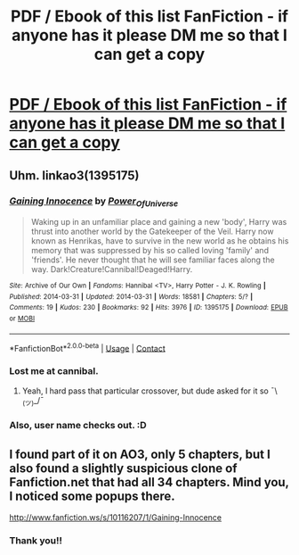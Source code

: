 #+TITLE: PDF / Ebook of this list FanFiction - if anyone has it please DM me so that I can get a copy

* [[/r/FanFiction/comments/ijkysc/help_finding_gaining_innocence_by_power_of/][PDF / Ebook of this list FanFiction - if anyone has it please DM me so that I can get a copy]]
:PROPERTIES:
:Author: Alchemical_Nexus
:Score: 3
:DateUnix: 1614796823.0
:DateShort: 2021-Mar-03
:FlairText: What's That Fic?
:END:

** Uhm. linkao3(1395175)
:PROPERTIES:
:Author: hrmdurr
:Score: 2
:DateUnix: 1614805612.0
:DateShort: 2021-Mar-04
:END:

*** [[https://archiveofourown.org/works/1395175][*/Gaining Innocence/*]] by [[https://www.archiveofourown.org/users/Power_Of_Universe/pseuds/Power_Of_Universe][/Power_Of_Universe/]]

#+begin_quote
  Waking up in an unfamiliar place and gaining a new 'body', Harry was thrust into another world by the Gatekeeper of the Veil. Harry now known as Henrikas, have to survive in the new world as he obtains his memory that was suppressed by his so called loving 'family' and 'friends'. He never thought that he will see familiar faces along the way. Dark!Creature!Cannibal!Deaged!Harry.
#+end_quote

^{/Site/:} ^{Archive} ^{of} ^{Our} ^{Own} ^{*|*} ^{/Fandoms/:} ^{Hannibal} ^{<TV>,} ^{Harry} ^{Potter} ^{-} ^{J.} ^{K.} ^{Rowling} ^{*|*} ^{/Published/:} ^{2014-03-31} ^{*|*} ^{/Updated/:} ^{2014-03-31} ^{*|*} ^{/Words/:} ^{18581} ^{*|*} ^{/Chapters/:} ^{5/?} ^{*|*} ^{/Comments/:} ^{19} ^{*|*} ^{/Kudos/:} ^{230} ^{*|*} ^{/Bookmarks/:} ^{92} ^{*|*} ^{/Hits/:} ^{3976} ^{*|*} ^{/ID/:} ^{1395175} ^{*|*} ^{/Download/:} ^{[[https://archiveofourown.org/downloads/1395175/Gaining%20Innocence.epub?updated_at=1589291636][EPUB]]} ^{or} ^{[[https://archiveofourown.org/downloads/1395175/Gaining%20Innocence.mobi?updated_at=1589291636][MOBI]]}

--------------

*FanfictionBot*^{2.0.0-beta} | [[https://github.com/FanfictionBot/reddit-ffn-bot/wiki/Usage][Usage]] | [[https://www.reddit.com/message/compose?to=tusing][Contact]]
:PROPERTIES:
:Author: FanfictionBot
:Score: 1
:DateUnix: 1614805630.0
:DateShort: 2021-Mar-04
:END:


*** Lost me at cannibal.
:PROPERTIES:
:Author: JennaSayquah
:Score: 1
:DateUnix: 1614809284.0
:DateShort: 2021-Mar-04
:END:

**** Yeah, I hard pass that particular crossover, but dude asked for it so ¯\_(ツ)_/¯
:PROPERTIES:
:Author: hrmdurr
:Score: 3
:DateUnix: 1614810062.0
:DateShort: 2021-Mar-04
:END:


*** Also, user name checks out. :D
:PROPERTIES:
:Author: JennaSayquah
:Score: 1
:DateUnix: 1614812079.0
:DateShort: 2021-Mar-04
:END:


** I found part of it on AO3, only 5 chapters, but I also found a slightly suspicious clone of Fanfiction.net that had all 34 chapters. Mind you, I noticed some popups there.

[[http://www.fanfiction.ws/s/10116207/1/Gaining-Innocence]]
:PROPERTIES:
:Author: Vercalos
:Score: 2
:DateUnix: 1614809450.0
:DateShort: 2021-Mar-04
:END:

*** Thank you!!
:PROPERTIES:
:Author: Alchemical_Nexus
:Score: 1
:DateUnix: 1615806796.0
:DateShort: 2021-Mar-15
:END:
